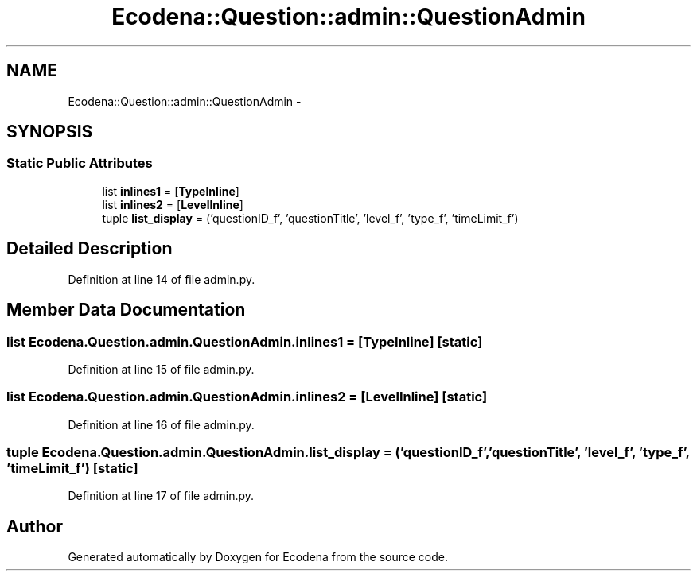 .TH "Ecodena::Question::admin::QuestionAdmin" 3 "Tue Mar 20 2012" "Version 1.0" "Ecodena" \" -*- nroff -*-
.ad l
.nh
.SH NAME
Ecodena::Question::admin::QuestionAdmin \- 
.SH SYNOPSIS
.br
.PP
.SS "Static Public Attributes"

.in +1c
.ti -1c
.RI "list \fBinlines1\fP = [\fBTypeInline\fP]"
.br
.ti -1c
.RI "list \fBinlines2\fP = [\fBLevelInline\fP]"
.br
.ti -1c
.RI "tuple \fBlist_display\fP = ('questionID_f', 'questionTitle', 'level_f', 'type_f', 'timeLimit_f')"
.br
.in -1c
.SH "Detailed Description"
.PP 
Definition at line 14 of file admin.py.
.SH "Member Data Documentation"
.PP 
.SS "list \fBEcodena.Question.admin.QuestionAdmin.inlines1\fP = [\fBTypeInline\fP]\fC [static]\fP"
.PP
Definition at line 15 of file admin.py.
.SS "list \fBEcodena.Question.admin.QuestionAdmin.inlines2\fP = [\fBLevelInline\fP]\fC [static]\fP"
.PP
Definition at line 16 of file admin.py.
.SS "tuple \fBEcodena.Question.admin.QuestionAdmin.list_display\fP = ('questionID_f', 'questionTitle', 'level_f', 'type_f', 'timeLimit_f')\fC [static]\fP"
.PP
Definition at line 17 of file admin.py.

.SH "Author"
.PP 
Generated automatically by Doxygen for Ecodena from the source code.
